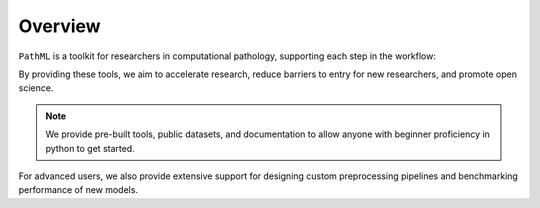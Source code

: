 Overview
========

``PathML`` is a toolkit for researchers in computational pathology, supporting each step in the workflow:

.. image:: _static/images/schematic_design.jpg

By providing these tools, we aim to accelerate research, reduce barriers to entry for new researchers, and promote open science.

.. note::
    We provide pre-built tools, public datasets, and documentation to allow anyone with beginner proficiency in python to
    get started.

For advanced users, we also provide extensive support for designing custom preprocessing pipelines and benchmarking
performance of new models.
